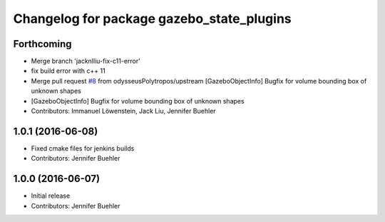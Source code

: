 ^^^^^^^^^^^^^^^^^^^^^^^^^^^^^^^^^^^^^^^^^^
Changelog for package gazebo_state_plugins
^^^^^^^^^^^^^^^^^^^^^^^^^^^^^^^^^^^^^^^^^^

Forthcoming
-----------
* Merge branch 'jacknlliu-fix-c11-error'
* fix build error with c++ 11
* Merge pull request `#8 <https://github.com/JenniferBuehler/gazebo-pkgs/issues/8>`_ from odysseusPolytropos/upstream
  [GazeboObjectInfo] Bugfix for volume bounding box of unknown shapes
* [GazeboObjectInfo] Bugfix for volume bounding box of unknown shapes
* Contributors: Immanuel Löwenstein, Jack Liu, Jennifer Buehler

1.0.1 (2016-06-08)
------------------
* Fixed cmake files for jenkins builds
* Contributors: Jennifer Buehler

1.0.0 (2016-06-07)
------------------
* Initial release
* Contributors: Jennifer Buehler
